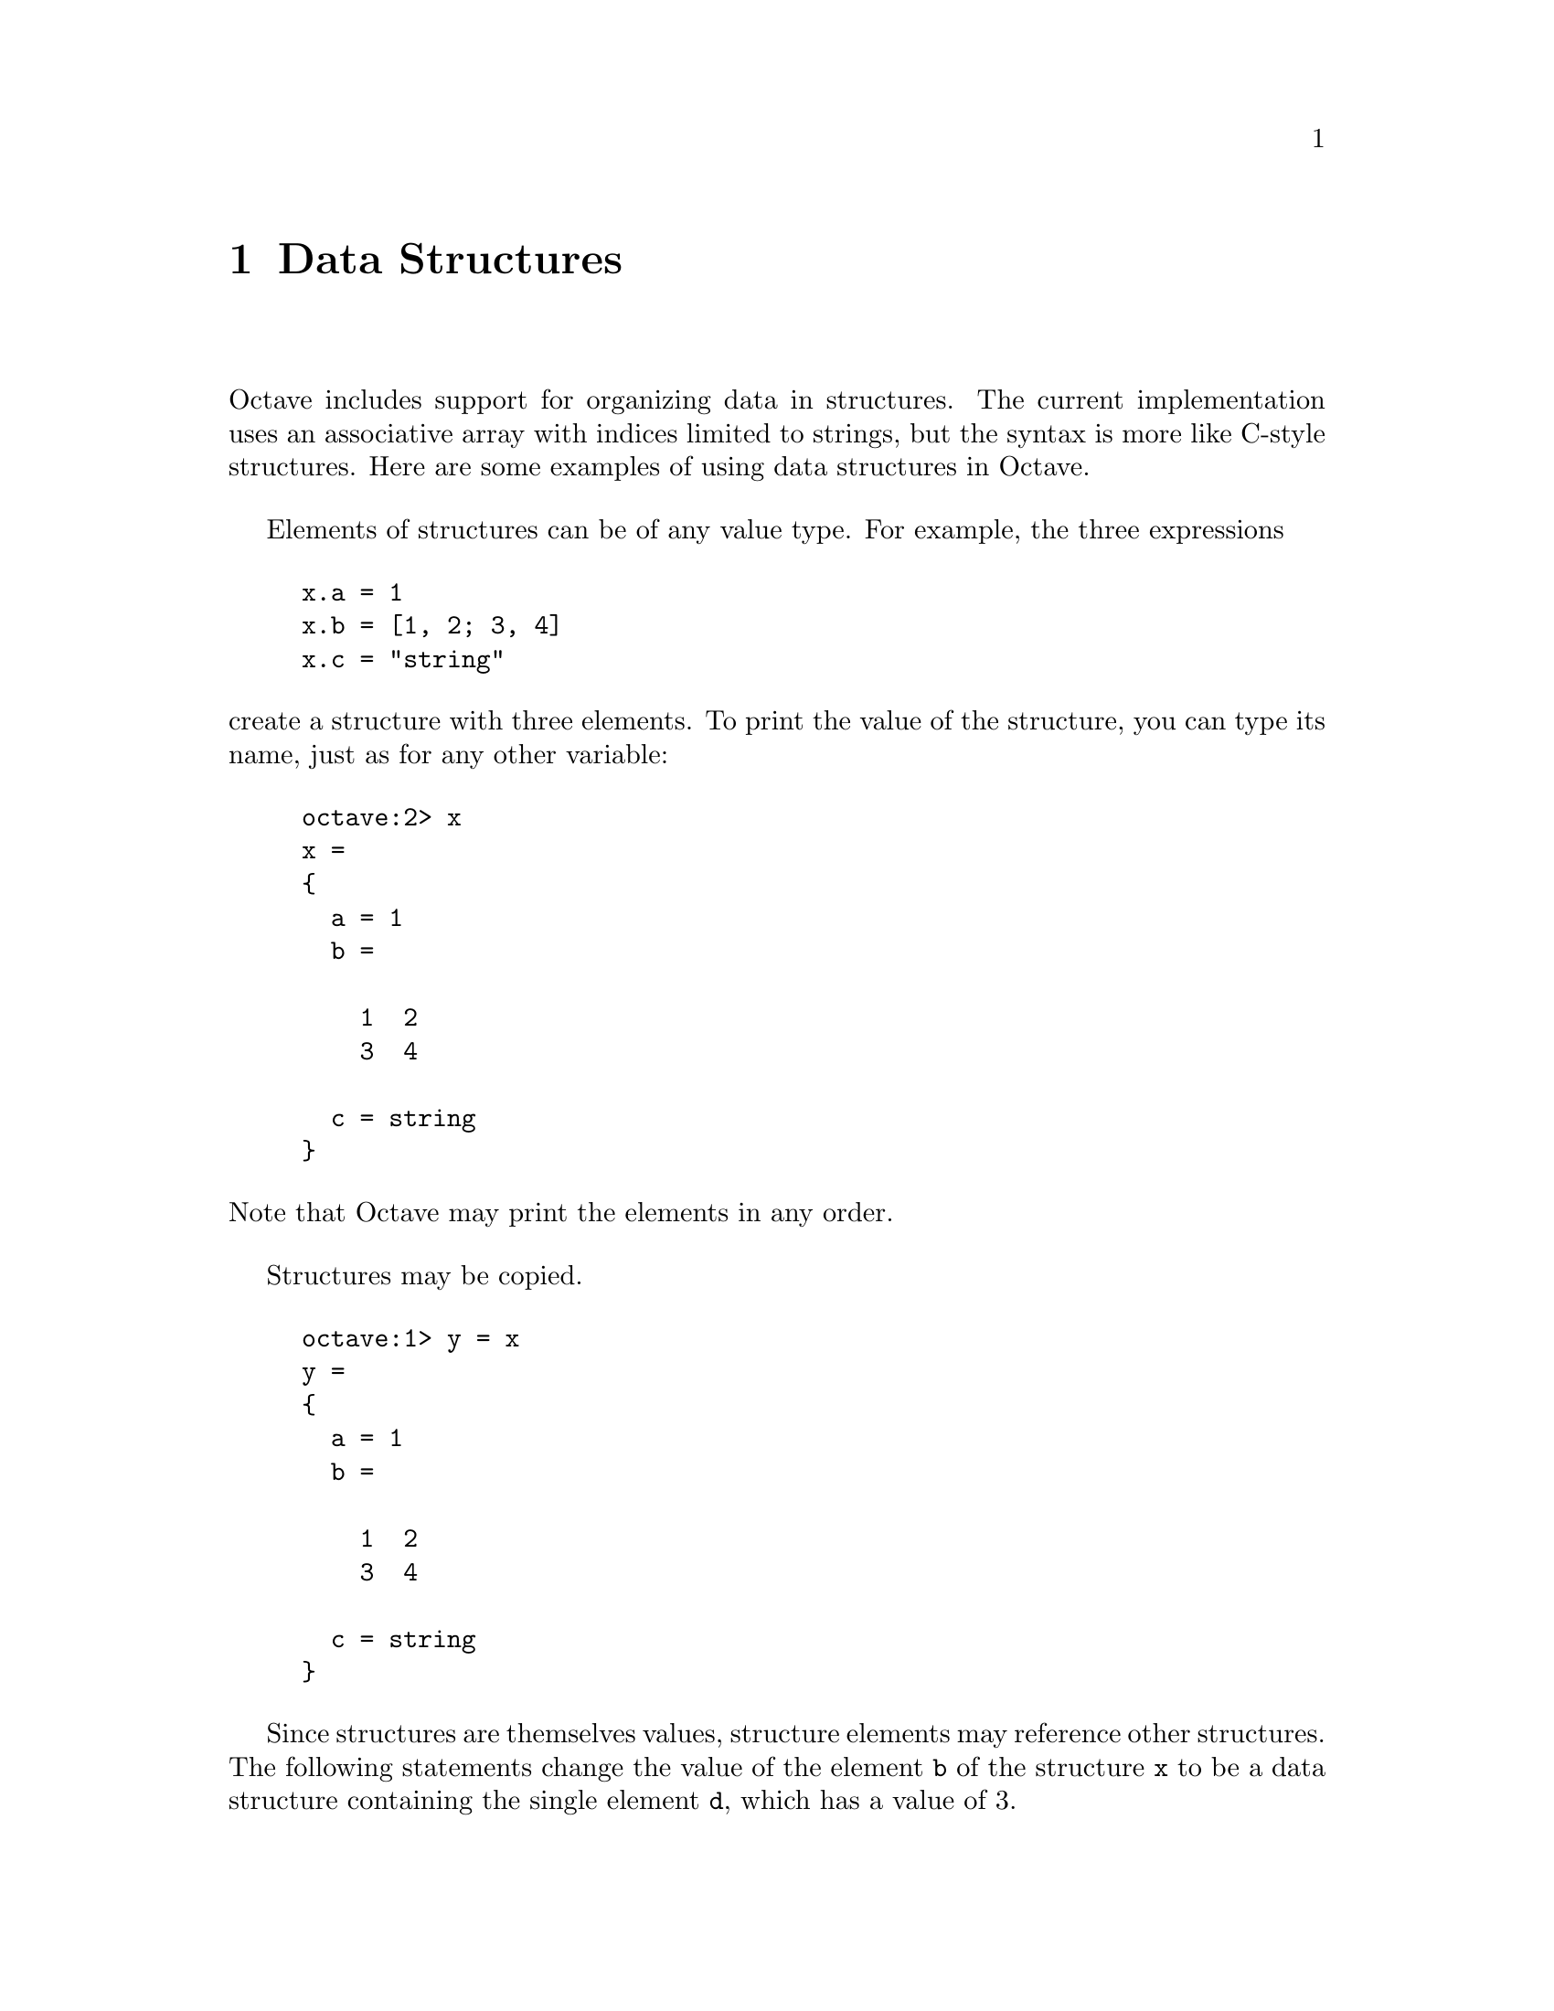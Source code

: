 @c Copyright (C) 1996, 1997 John W. Eaton
@c This is part of the Octave manual.
@c For copying conditions, see the file gpl.texi.

@node Data Structures, Variables, Strings, Top
@chapter Data Structures
@cindex structures
@cindex data structures

Octave includes support for organizing data in structures.  The current
implementation uses an associative array with indices limited to
strings, but the syntax is more like C-style structures.  Here are some
examples of using data structures in Octave.

Elements of structures can be of any value type.  For example, the three
expressions

@example
@group
x.a = 1
x.b = [1, 2; 3, 4]
x.c = "string"
@end group
@end example

@noindent
create a structure with three elements.  To print the value of the
structure, you can type its name, just as for any other variable:

@example
@group
octave:2> x
x =
@{
  a = 1
  b =

    1  2
    3  4

  c = string
@}
@end group
@end example

@noindent
Note that Octave may print the elements in any order.

Structures may be copied.

@example
@group
octave:1> y = x
y =
@{
  a = 1
  b =

    1  2
    3  4

  c = string
@}
@end group
@end example

Since structures are themselves values, structure elements may reference
other structures.  The following statements change the value of the
element @code{b} of the structure @code{x} to be a data structure
containing the single element @code{d}, which has a value of 3.

@example
@group
octave:1> x.b.d = 3
x.b.d = 3
octave:2> x.b
ans =
@{
  d = 3
@}
octave:3> x
x =
@{
  a = 1
  b =
  @{
    d = 3
  @}

  c = string
@}
@end group
@end example

Note that when Octave prints the value of a structure that contains
other structures, only a few levels are displayed.  For example,

@example
@group
octave:1> a.b.c.d.e = 1;
octave:2> a
a =
@{
  b =
  @{
    c = <structure>
  @}
@}
@end group
@end example

@noindent
This prevents long and confusing output from large deeply nested
structures.

@defvr {Built-in Variable} struct_levels_to_print
You can tell Octave how many structure levels to display by setting the
built-in variable @code{struct_levels_to_print}.  The default value is 2.
@end defvr

Functions can return structures.  For example, the following function
separates the real and complex parts of a matrix and stores them in two
elements of the same structure variable.

@example
@group
octave:1> function y = f (x)
> y.re = real (x);
> y.im = imag (x);
> endfunction
@end group
@end example

When called with a complex-valued argument, @code{f} returns the data
structure containing the real and imaginary parts of the original
function argument.

@example
@group
octave:2> f (rand (3) + rand (3) * I);
ans =
@{
  im =

    0.26475  0.14828
    0.18436  0.83669

  re =

    0.040239  0.242160
    0.238081  0.402523
@}
@end group
@end example

Function return lists can include structure elements, and they may be
indexed like any other variable.  For example,

@example
@group
octave:1> [ x.u, x.s(2:3,2:3), x.v ] = svd ([1, 2; 3, 4])
x.u =

  -0.40455  -0.91451
  -0.91451   0.40455

x.s =

  0.00000  0.00000  0.00000
  0.00000  5.46499  0.00000
  0.00000  0.00000  0.36597

x.v =

  -0.57605   0.81742
  -0.81742  -0.57605
@end group
@end example

It is also possible to cycle through all the elements of a structure in
a loop, using a special form of the @code{for} statement
(@pxref{The for Statement})

The following functions are available to give you information about
structures.

@deftypefn {Built-in Function} {} is_struct (@var{expr})
Returns 1 if the value of the expression @var{expr} is a structure.
@end deftypefn

@deftypefn {Built-in Function} {} struct_contains (@var{expr}, @var{name})
This function returns 1 if the expression @var{expr} is a structure and it
includes an element named @var{name}.  The first argument must be a
structure and the second must be a string.
@end deftypefn

@deftypefn {Built-in Function} {} struct_elements (@var{expr})
If the expression @var{expr} is a structure, this function returns a
list of strings naming the elements of the structure.  It is an error to
call @code{struct_elements} with an argument that is not a structure.
@end deftypefn
